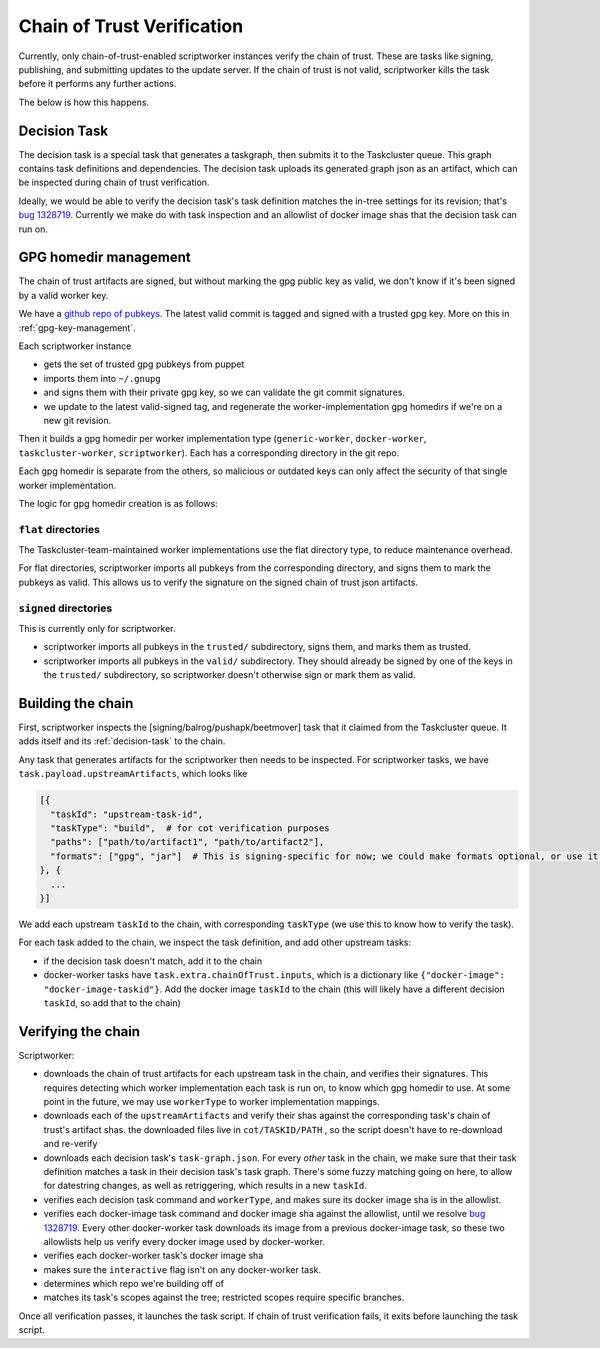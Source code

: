 Chain of Trust Verification
---------------------------

Currently, only chain-of-trust-enabled scriptworker instances verify the chain of trust.  These are tasks like signing, publishing, and submitting updates to the update server.  If the chain of trust is not valid, scriptworker kills the task before it performs any further actions.

The below is how this happens.

.. _decision-task:

Decision Task
~~~~~~~~~~~~~

The decision task is a special task that generates a taskgraph, then submits it to the Taskcluster queue.  This graph contains task definitions and dependencies.  The decision task uploads its generated graph json as an artifact, which can be inspected during chain of trust verification.

Ideally, we would be able to verify the decision task's task definition matches the in-tree settings for its revision; that's `bug 1328719 <https://bugzilla.mozilla.org/show_bug.cgi?id=1328719>`__.  Currently we make do with task inspection and an allowlist of docker image shas that the decision task can run on.

GPG homedir management
~~~~~~~~~~~~~~~~~~~~~~

The chain of trust artifacts are signed, but without marking the gpg
public key as valid, we don't know if it's been signed by a valid worker key.

We have a `github repo of pubkeys <https://github.com/mozilla-releng/cot-gpg-keys>`__.
The latest valid commit is tagged and signed with a trusted gpg key.  More on this in :ref:`gpg-key-management`.

Each scriptworker instance

-  gets the set of trusted gpg pubkeys from puppet
-  imports them into ``~/.gnupg``
-  and signs them with their private gpg key, so we can validate the git commit signatures.
-  we update to the latest valid-signed tag, and regenerate the worker-implementation gpg homedirs if we're on a new git revision.

Then it builds a gpg homedir per worker implementation type (``generic-worker``, ``docker-worker``, ``taskcluster-worker``, ``scriptworker``).  Each has a corresponding directory in the git repo.

Each gpg homedir is separate from the others, so malicious or outdated keys can only affect the security of that single worker implementation.

The logic for gpg homedir creation is as follows:

``flat`` directories
^^^^^^^^^^^^^^^^^^^^

The Taskcluster-team-maintained worker implementations use the flat directory type, to reduce maintenance overhead.

For flat directories, scriptworker imports all pubkeys from the corresponding directory, and signs them to mark the pubkeys as valid.  This allows us to verify the signature on the signed chain of trust json artifacts.

``signed`` directories
^^^^^^^^^^^^^^^^^^^^^^

This is currently only for scriptworker.

- scriptworker imports all pubkeys in the ``trusted/`` subdirectory, signs them, and marks them as trusted.
- scriptworker imports all pubkeys in the ``valid/`` subdirectory.  They should already be signed by one of the keys in the ``trusted/`` subdirectory, so scriptworker doesn't otherwise sign or mark them as valid.

Building the chain
~~~~~~~~~~~~~~~~~~

First, scriptworker inspects the [signing/balrog/pushapk/beetmover] task that it claimed from the Taskcluster queue.  It adds itself and its :ref:`decision-task` to the chain.

Any task that generates artifacts for the scriptworker then needs to be inspected.  For scriptworker tasks, we have ``task.payload.upstreamArtifacts``, which looks like

.. code:: python

     [{
       "taskId": "upstream-task-id",
       "taskType": "build",  # for cot verification purposes
       "paths": ["path/to/artifact1", "path/to/artifact2"],
       "formats": ["gpg", "jar"]  # This is signing-specific for now; we could make formats optional, or use it for other task-specific info
     }, {
       ...
     }]

We add each upstream ``taskId`` to the chain, with corresponding ``taskType`` (we use this to know how to verify the task).

For each task added to the chain, we inspect the task definition, and add other upstream tasks:

- if the decision task doesn't match, add it to the chain
- docker-worker tasks have ``task.extra.chainOfTrust.inputs``, which is a dictionary like ``{"docker-image": "docker-image-taskid"}``.  Add the docker image ``taskId`` to the chain (this will likely have a different decision ``taskId``, so add that to the chain)

Verifying the chain
~~~~~~~~~~~~~~~~~~~

Scriptworker:

-  downloads the chain of trust artifacts for each upstream task in the chain, and verifies their signatures.  This requires detecting which worker implementation each task is run on, to know which gpg homedir to use.  At some point in the future, we may use ``workerType`` to worker implementation mappings.
-  downloads each of the ``upstreamArtifacts`` and verify their shas against the corresponding task's chain of trust's artifact shas.  the downloaded files live in ``cot/TASKID/PATH`` , so the script doesn't have to re-download and re-verify
-  downloads each decision task's ``task-graph.json``.  For every *other* task in the chain, we make sure that their task definition matches a task in their decision task's task graph.  There's some fuzzy matching going on here, to allow for datestring changes, as well as retriggering, which results in a new ``taskId``.
-  verifies each decision task command and ``workerType``, and makes sure its docker image sha is in the allowlist.
-  verifies each docker-image task command and docker image sha against the allowlist, until we resolve `bug 1328719 <https://bugzilla.mozilla.org/show_bug.cgi?id=1328719>`__.  Every other docker-worker task downloads its image from a previous docker-image task, so these two allowlists help us verify every docker image used by docker-worker.
-  verifies each docker-worker task's docker image sha
-  makes sure the ``interactive`` flag isn't on any docker-worker task.
-  determines which repo we're building off of
-  matches its task's scopes against the tree; restricted scopes require specific branches.

Once all verification passes, it launches the task script.  If chain of trust verification fails, it exits before launching the task script.

